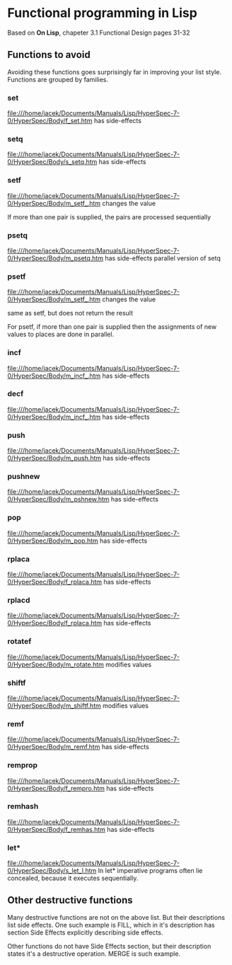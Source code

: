* Functional programming in Lisp

Based on *On Lisp*, chapeter 3.1 Functional Design pages 31-32

** Functions to avoid

Avoiding these functions goes surprisingly far in improving your list style.
Functions are grouped by families.


*** set
file:///home/jacek/Documents/Manuals/Lisp/HyperSpec-7-0/HyperSpec/Body/f_set.htm
has side-effects
*** setq
file:///home/jacek/Documents/Manuals/Lisp/HyperSpec-7-0/HyperSpec/Body/s_setq.htm
has side-effects
*** setf
file:///home/jacek/Documents/Manuals/Lisp/HyperSpec-7-0/HyperSpec/Body/m_setf_.htm
changes the value

If more than one pair is supplied, the pairs are processed sequentially
*** psetq
file:///home/jacek/Documents/Manuals/Lisp/HyperSpec-7-0/HyperSpec/Body/m_psetq.htm
has side-effects
parallel version of setq
*** psetf
file:///home/jacek/Documents/Manuals/Lisp/HyperSpec-7-0/HyperSpec/Body/m_setf_.htm
changes the value

same as setf, but does not return the result

For psetf, if more than one pair is supplied then the assignments of new values
to places are done in parallel.
*** incf
file:///home/jacek/Documents/Manuals/Lisp/HyperSpec-7-0/HyperSpec/Body/m_incf_.htm
has side-effects
*** decf
file:///home/jacek/Documents/Manuals/Lisp/HyperSpec-7-0/HyperSpec/Body/m_incf_.htm
has side-effects
*** push
file:///home/jacek/Documents/Manuals/Lisp/HyperSpec-7-0/HyperSpec/Body/m_push.htm
has side-effects
*** pushnew
file:///home/jacek/Documents/Manuals/Lisp/HyperSpec-7-0/HyperSpec/Body/m_pshnew.htm
has side-effects
*** pop
file:///home/jacek/Documents/Manuals/Lisp/HyperSpec-7-0/HyperSpec/Body/m_pop.htm
has side-effects
*** rplaca
file:///home/jacek/Documents/Manuals/Lisp/HyperSpec-7-0/HyperSpec/Body/f_rplaca.htm
has side-effects
*** rplacd
file:///home/jacek/Documents/Manuals/Lisp/HyperSpec-7-0/HyperSpec/Body/f_rplaca.htm
has side-effects
*** rotatef
file:///home/jacek/Documents/Manuals/Lisp/HyperSpec-7-0/HyperSpec/Body/m_rotate.htm
modifies values
*** shiftf
file:///home/jacek/Documents/Manuals/Lisp/HyperSpec-7-0/HyperSpec/Body/m_shiftf.htm
modifies values
*** remf
file:///home/jacek/Documents/Manuals/Lisp/HyperSpec-7-0/HyperSpec/Body/m_remf.htm
has side-effects
*** remprop
file:///home/jacek/Documents/Manuals/Lisp/HyperSpec-7-0/HyperSpec/Body/f_rempro.htm
has side-effects
*** remhash
file:///home/jacek/Documents/Manuals/Lisp/HyperSpec-7-0/HyperSpec/Body/f_remhas.htm
has side-effects
*** let*
file:///home/jacek/Documents/Manuals/Lisp/HyperSpec-7-0/HyperSpec/Body/s_let_l.htm
In let* imperative programs often lie concealed, because it executes sequentially.

** Other destructive functions

Many destructive functions are not on the above list. But their descriptions
list side effects. One such example is FILL, which in it's description has
section Side Effects explicitly describing side effects.

Other functions do not have Side Effects section, but their description states
it's a destructive operation. MERGE is such example.
